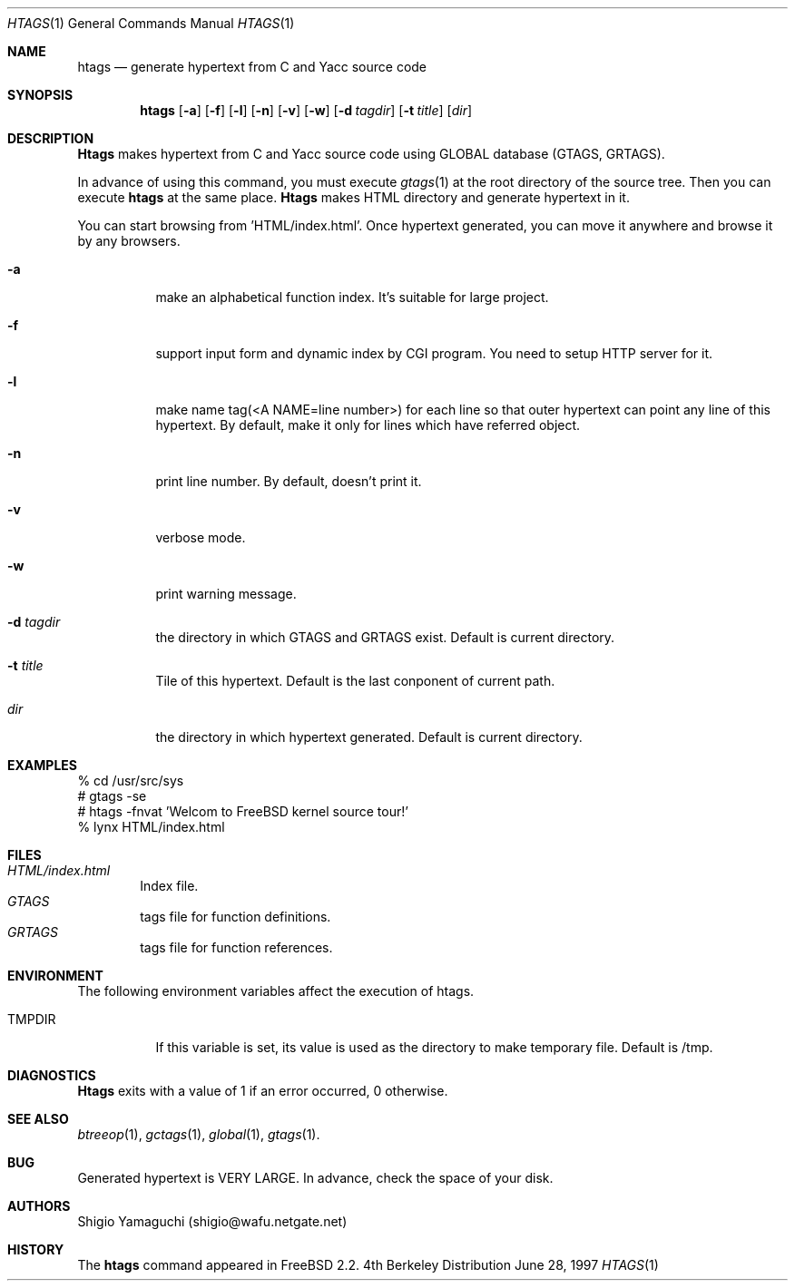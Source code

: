 .\"
.\" Copyright (c) 1996, 1997 Shigio Yamaguchi. All rights reserved.
.\"
.\" Redistribution and use in source and binary forms, with or without
.\" modification, are permitted provided that the following conditions
.\" are met:
.\" 1. Redistributions of source code must retain the above copyright
.\"    notice, this list of conditions and the following disclaimer.
.\" 2. Redistributions in binary form must reproduce the above copyright
.\"    notice, this list of conditions and the following disclaimer in the
.\"    documentation and/or other materials provided with the distribution.
.\" 3. All advertising materials mentioning features or use of this software
.\"    must display the following acknowledgement:
.\"	This product includes software developed by Shigio Yamaguchi.
.\" 4. Neither the name of the author nor the names of any co-contributors
.\"    may be used to endorse or promote products derived from this software
.\"    without specific prior written permission.
.\"
.\" THIS SOFTWARE IS PROVIDED BY THE AUTHOR AND CONTRIBUTORS ``AS IS'' AND
.\" ANY EXPRESS OR IMPLIED WARRANTIES, INCLUDING, BUT NOT LIMITED TO, THE
.\" IMPLIED WARRANTIES OF MERCHANTABILITY AND FITNESS FOR A PARTICULAR PURPOSE
.\" ARE DISCLAIMED.  IN NO EVENT SHALL THE AUTHOR OR CONTRIBUTORS BE LIABLE
.\" FOR ANY DIRECT, INDIRECT, INCIDENTAL, SPECIAL, EXEMPLARY, OR CONSEQUENTIAL
.\" DAMAGES (INCLUDING, BUT NOT LIMITED TO, PROCUREMENT OF SUBSTITUTE GOODS
.\" OR SERVICES; LOSS OF USE, DATA, OR PROFITS; OR BUSINESS INTERRUPTION)
.\" HOWEVER CAUSED AND ON ANY THEORY OF LIABILITY, WHETHER IN CONTRACT, STRICT
.\" LIABILITY, OR TORT (INCLUDING NEGLIGENCE OR OTHERWISE) ARISING IN ANY WAY
.\" OUT OF THE USE OF THIS SOFTWARE, EVEN IF ADVISED OF THE POSSIBILITY OF
.\" SUCH DAMAGE.
.\"
.Dd June 28, 1997
.Dt HTAGS 1
.Os BSD 4
.Sh NAME
.Nm htags
.Nd generate hypertext from C and Yacc source code
.Sh SYNOPSIS
.Nm htags
.Op Fl a
.Op Fl f
.Op Fl l
.Op Fl n
.Op Fl v
.Op Fl w
.Op Fl d Ar tagdir
.Op Fl t Ar title
.Op Ar dir
.Sh DESCRIPTION
.Nm Htags
makes hypertext from C and Yacc source code using GLOBAL database (GTAGS, GRTAGS).
.Pp
In advance of using this command, you must execute
.Xr gtags 1
at the root directory of the source tree.
Then you can execute
.Nm htags
at the same place.
.Nm Htags
makes HTML directory and generate hypertext in it.
.Pp
You can start browsing from 'HTML/index.html'.
Once hypertext generated, you can move it anywhere and browse it
by any browsers.
.Pp
.br
.Bl -tag -width Ds
.It Fl a
make an alphabetical function index. It's suitable for large project.
.It Fl f
support input form and dynamic index by CGI program.
You need to setup HTTP server for it.
.It Fl l
make name tag(<A NAME=line number>) for each line so that outer hypertext
can point any line of this hypertext.
By default, make it only for lines which have referred object.
.It Fl n
print line number. By default, doesn't print it.
.It Fl v
verbose mode.
.It Fl w
print warning message.
.It Fl d Ar tagdir
the directory in which GTAGS and GRTAGS exist. Default is current directory.
.It Fl t Ar title
Tile of this hypertext. Default is the last conponent of current path.
.It Ar dir
the directory in which hypertext generated. Default is current directory.
.Sh EXAMPLES
  % cd /usr/src/sys
  # gtags -se
  # htags -fnvat 'Welcom to FreeBSD kernel source tour!'
  % lynx HTML/index.html
.Sh FILES
.Bl -tag -width tags -compact
.It Pa HTML/index.html
Index file.
.It Pa GTAGS
tags file for function definitions.
.It Pa GRTAGS
tags file for function references.
.El
.Sh ENVIRONMENT
The following environment variables affect the execution of htags.
.Pp
.Bl -tag -width indent
.It Ev TMPDIR
If this variable is set, its value is used as the directory to make temporary file.
Default is /tmp.
.Sh DIAGNOSTICS
.Nm Htags
exits with a value of 1 if an error occurred, 0 otherwise.
.Sh SEE ALSO
.Xr btreeop 1 ,
.Xr gctags 1 ,
.Xr global 1 ,
.Xr gtags 1 .
.Sh BUG
Generated hypertext is VERY LARGE. In advance, check the space of your disk.
.Sh AUTHORS
Shigio Yamaguchi (shigio@wafu.netgate.net)
.Sh HISTORY
The
.Nm
command appeared in FreeBSD 2.2.
